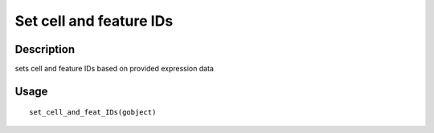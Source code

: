 Set cell and feature IDs
------------------------

Description
~~~~~~~~~~~

sets cell and feature IDs based on provided expression data

Usage
~~~~~

::

   set_cell_and_feat_IDs(gobject)
